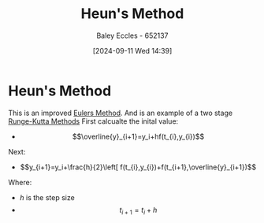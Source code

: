 :PROPERTIES:
:ID:       cd0f124d-beff-4f66-a405-01b2c19e9144
:END:
#+title: Heun's Method
#+date: [2024-09-11 Wed 14:39]
#+AUTHOR: Baley Eccles - 652137
#+STARTUP: latexpreview

* Heun's Method
This is an improved [[id:1552e91e-e998-4943-bb4c-6b65319fa5c7][Eulers Method]]. And is an example of a two stage [[id:40f307e6-abd5-4f34-bd8c-c06a5dc15d88][Runge-Kutta Methods]]
First calcualte the inital value:
 - \[\overline{y}_{i+1}=y_i+hf(t_{i},y_{i})\]
Next:
 - \[y_{i+1}=y_i+\frac{h}{2}\left[ f(t_{i},y_{i})+f(t_{i+1},\overline{y}_{i+1})\]
Where:
 - $h$ is the step size
 - \[t_{i+1}=t_{i}+h\]
